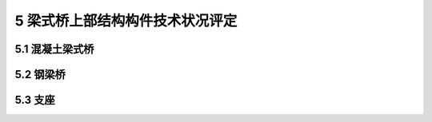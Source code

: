 5 梁式桥上部结构构件技术状况评定
======================================

.. raw:: html

  <h2 id="test111">5 梁式桥上部结构构件技术状况评定</h2>


5.1 混凝土梁式桥
--------------------------------

.. raw:: html

 <p style="text-align:justify"><a href="#id5.1.1"> 5.1.1</a> <span id="id5.1.1">钢筋混凝土或预应力混凝土梁式桥上部承重构件和上部一般构件评定指标积分及评定标准：</span></p>

 <p style="text-align:justify;text-indent:2em;">评定指标规定了定性和定量指标，进行评定时需综合考虑定性指标和定量指标，如果实际情况不能同时满足这两项指标，按照最不利原则进行划分。</p>
 <p style="text-align:justify;text-indent:2em;">根据（公路桥涵养护规范）（JTG HI1-2004）的规定和实际情况，梁式桥的上部结构为桥梁的主要部件，不仅对安全使用至关重要，而且维修工作量和难度均较大，所以上部结构构件评定指标的类别标度≥3类就需要及时进行维修。部分混凝上表观病害（剥落、掉角、混凝土保护层厚度、空洞孔洞、碳化等）由于其对桥梁的安全不至于造成决定性影响，故其类别的标度最大只有4类。</p>
 <p style="text-align:justify;text-indent:2em;"><a href="https://jtg-h21.readthedocs.io/zh/latest/05.html#B5.1.1-4">表5.1.1-4</a> ~ <a href="https://jtg-h21.readthedocs.io/zh/latest/05.html#B5.1.1-7">表5.1.1-7</a>的检测方法和检测要求按照《公路桥梁承载能力检测评定规程》（报批稿）的规定执行。本标准参考《公路桥梁承载能力检测评定规程》（报批稿）的规定对这几项检测指标的标度分类进行了部分调整，将《公路桥梁承载能力检测评定规程》（报批稿）中1、2类的标度值合并成本标准的1类标度值。</p>
 <p style="text-align:justify;text-indent:2em;"><a href="https://jtg-h21.readthedocs.io/zh/latest/05.html#B5.1.1-11">表5.1.1-11</a>和<a href="https://jtg-h21.readthedocs.io/zh/latest/05.html#B5.1.1-12">表5.1.1-12</a>对裂缝进行了分类描述，根据裂缝的不同形态和受力将裂缝分为阿状裂缝，横向裂缝、竖向裂缝，纵向裂缝、斜裂缝和水平裂缝。</p>


 

5.2 钢梁桥
------------------------

.. raw:: html

 <p style="text-align:justify"><a href="#id5.2.1"> 5.2.1</a> <span id="id5.2.1">钢梁桥上部结构构件评定指标及分级评定标准：</span></p>

 <p style="text-align:justify;text-indent:2em;"> 梁式桥上部结构所采用材料不同，检查指标也不同。将采用钢结构材料的梁式桥的检查指标单独进行分类和描述是与《公路桥誦养护规范）（JTG H11-2004）分类方法一致的。钢结构梁桥上部结构检查指标分为：涂层劣化、锈蚀、焊缝开裂、锦钉（螺栓）损失、构件裂缝、跨中挠度、构件变形和结构变位，使得本标准中检查指标较（公路桥涵养护规范》（JTG HI1-2004）更加详细和全面。</p>


5.3 支座
----------------------------
.. raw:: html

 <p style="text-align:justify;text-indent:2em;"> 桥梁的支座按材料分成：橡胶支座、钢支座、混凝土摆式支座和特殊支座。为了全面合理描述桥梁支座技术状况，按照支座材料的不同形式分类。对不同形式支座的技术状况进行较详细的描述也更便于操作者掌握，符合实际工作的需要。</p>
 <p style="text-align:justify;text-indent:2em;"> 支座是桥梁的可换部件，尤其是橡胶支座，因材料老化等原因导致其使用寿命比混凝土、钢材等材料的使用寿命短。本标准中对橡胶支座的各检查指标的标度分类以及定性、定量描述，目的是使养护工作者及时准确掌握橡胶支座的使用状况。但是由于过去设计的公路桥梁，几乎没有考虑支座养护维修的工作通道，使养护人员难以接近支座部位，橡胶支座部分病害的维修较为困难。所以支座的病害情况如果不影响支座使用功效，维修又十分困难，可以根据实际情况对支座进行定期的检查，其检查频率应该比其他部位高，以保证支座的功效。如果病害情况影响到支座的使用功效，需要对支座进行及时更换。还应该建立定期更换制度，对到达使用年限的支座强制进行更换。</p>